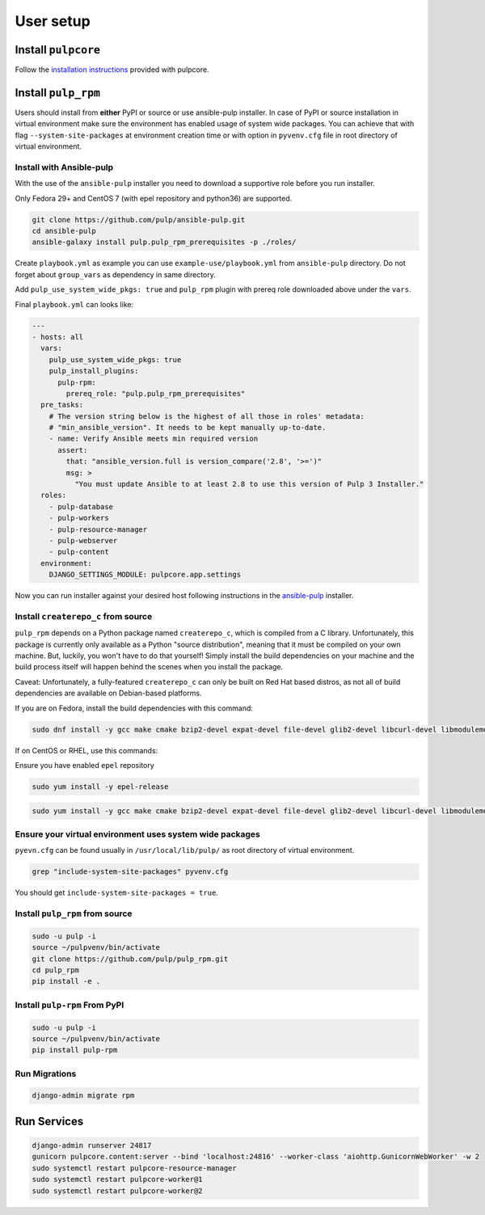 User setup
==========

Install ``pulpcore``
--------------------

Follow the `installation
instructions <https://docs.pulpproject.org/en/3.0/nightly/installation/instructions.html>`__
provided with pulpcore.

Install ``pulp_rpm``
--------------------

Users should install from **either** PyPI or source or use ansible-pulp installer.
In case of PyPI or source installation in virtual environment make sure the environment
has enabled usage of system wide packages. You can achieve that with flag ``--system-site-packages``
at environment creation time or with option in ``pyvenv.cfg`` file in root directory of virtual environment.

.. _ansible-installation:

Install with Ansible-pulp
*************************

With the use of the ``ansible-pulp`` installer you need to download a supportive
role before you run installer.

Only Fedora 29+ and CentOS 7 (with epel repository and python36) are supported.

.. code-block:: bash

   git clone https://github.com/pulp/ansible-pulp.git
   cd ansible-pulp
   ansible-galaxy install pulp.pulp_rpm_prerequisites -p ./roles/

Create ``playbook.yml`` as example you can use ``example-use/playbook.yml`` from ``ansible-pulp`` directory.
Do not forget about ``group_vars`` as dependency in same directory.

Add ``pulp_use_system_wide_pkgs: true`` and ``pulp_rpm`` plugin with prereq role downloaded above under the ``vars``.

Final ``playbook.yml`` can looks like:

.. code-block:: yaml

    ---
    - hosts: all
      vars:
        pulp_use_system_wide_pkgs: true
        pulp_install_plugins:
          pulp-rpm:
            prereq_role: "pulp.pulp_rpm_prerequisites"
      pre_tasks:
        # The version string below is the highest of all those in roles' metadata:
        # "min_ansible_version". It needs to be kept manually up-to-date.
        - name: Verify Ansible meets min required version
          assert:
            that: "ansible_version.full is version_compare('2.8', '>=')"
            msg: >
              "You must update Ansible to at least 2.8 to use this version of Pulp 3 Installer."
      roles:
        - pulp-database
        - pulp-workers
        - pulp-resource-manager
        - pulp-webserver
        - pulp-content
      environment:
        DJANGO_SETTINGS_MODULE: pulpcore.app.settings

Now you can run installer against your desired host following instructions
in the `ansible-pulp <https://github.com/pulp/ansible-pulp>`__ installer.


Install ``createrepo_c`` from source
************************************

``pulp_rpm`` depends on a Python package named ``createrepo_c``, which is compiled from a C
library. Unfortunately, this package is currently only available as a Python "source distribution",
meaning that it must be compiled on your own machine. But, luckily, you won't have to do that yourself!
Simply install the build dependencies on your machine and the build process itself will happen behind
the scenes when you install the package.

Caveat: Unfortunately, a fully-featured ``createrepo_c`` can only be built on Red Hat based distros,
as not all of build dependencies are available on Debian-based platforms.

If you are on Fedora, install the build dependencies with this command:

.. code-block:: bash

   sudo dnf install -y gcc make cmake bzip2-devel expat-devel file-devel glib2-devel libcurl-devel libmodulemd-devel libxml2-devel python3-devel python3-gobject python3-libmodulemd rpm-devel openssl-devel sqlite-devel xz-devel zchunk-devel zlib-devel

If on CentOS or RHEL, use this commands:

Ensure you have enabled ``epel`` repository

.. code-block:: bash

    sudo yum install -y epel-release

.. code-block:: bash

   sudo yum install -y gcc make cmake bzip2-devel expat-devel file-devel glib2-devel libcurl-devel libmodulemd2-devel ninja-build libxml2-devel python36-devel python36-gobject rpm-devel openssl-devel sqlite-devel xz-devel zchunk-devel zlib-devel

Ensure your virtual environment uses system wide packages
*********************************************************

``pyevn.cfg`` can be found usually in ``/usr/local/lib/pulp/`` as root directory of virtual environment.

.. code-block:: bash

    grep "include-system-site-packages" pyvenv.cfg

You should get ``include-system-site-packages = true``.

Install ``pulp_rpm`` from source
********************************

.. code-block:: bash

   sudo -u pulp -i
   source ~/pulpvenv/bin/activate
   git clone https://github.com/pulp/pulp_rpm.git
   cd pulp_rpm
   pip install -e .

Install ``pulp-rpm`` From PyPI
******************************

.. code-block:: bash

   sudo -u pulp -i
   source ~/pulpvenv/bin/activate
   pip install pulp-rpm

Run Migrations
**************

.. code-block:: bash

   django-admin migrate rpm

Run Services
------------

.. code-block:: bash

   django-admin runserver 24817
   gunicorn pulpcore.content:server --bind 'localhost:24816' --worker-class 'aiohttp.GunicornWebWorker' -w 2
   sudo systemctl restart pulpcore-resource-manager
   sudo systemctl restart pulpcore-worker@1
   sudo systemctl restart pulpcore-worker@2
